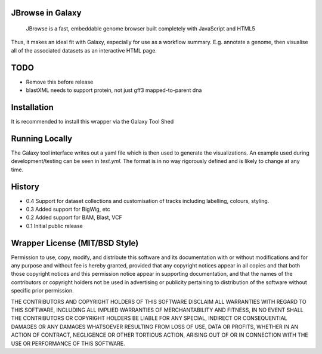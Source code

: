 JBrowse in Galaxy
=================

    JBrowse is a fast, embeddable genome browser built completely with
    JavaScript and HTML5

Thus, it makes an ideal fit with Galaxy, especially for use as a
workflow summary. E.g. annotate a genome, then visualise all of the
associated datasets as an interactive HTML page.

TODO
====

- Remove this before release
- blastXML needs to support protein, not just gff3 mapped-to-parent dna

Installation
============

It is recommended to install this wrapper via the Galaxy Tool Shed

Running Locally
===============

The Galaxy tool interface writes out a yaml file which is then used to generate
the visualizations. An example used during development/testing can be seen in
`test.yml`. The format is in no way rigorously defined and is likely to change
at any time.

History
=======

-  0.4 Support for dataset collections and customisation of tracks including
   labelling, colours, styling.
-  0.3 Added support for BigWig, etc
-  0.2 Added support for BAM, Blast, VCF
-  0.1 Initial public release

Wrapper License (MIT/BSD Style)
===============================

Permission to use, copy, modify, and distribute this software and its
documentation with or without modifications and for any purpose and
without fee is hereby granted, provided that any copyright notices
appear in all copies and that both those copyright notices and this
permission notice appear in supporting documentation, and that the names
of the contributors or copyright holders not be used in advertising or
publicity pertaining to distribution of the software without specific
prior permission.

THE CONTRIBUTORS AND COPYRIGHT HOLDERS OF THIS SOFTWARE DISCLAIM ALL
WARRANTIES WITH REGARD TO THIS SOFTWARE, INCLUDING ALL IMPLIED
WARRANTIES OF MERCHANTABILITY AND FITNESS, IN NO EVENT SHALL THE
CONTRIBUTORS OR COPYRIGHT HOLDERS BE LIABLE FOR ANY SPECIAL, INDIRECT OR
CONSEQUENTIAL DAMAGES OR ANY DAMAGES WHATSOEVER RESULTING FROM LOSS OF
USE, DATA OR PROFITS, WHETHER IN AN ACTION OF CONTRACT, NEGLIGENCE OR
OTHER TORTIOUS ACTION, ARISING OUT OF OR IN CONNECTION WITH THE USE OR
PERFORMANCE OF THIS SOFTWARE.
